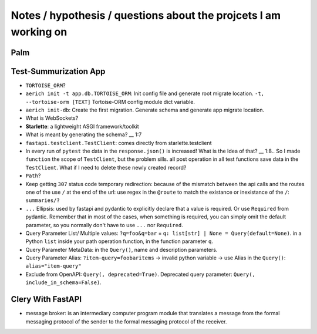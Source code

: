 Notes / hypothesis / questions about the projcets I am working on
==================================================================

Palm
************


Test-Summurization App
**************************
- ``TORTOISE_ORM``?
- ``aerich init -t app.db.TORTOISE_ORM``: Init config file and generate root migrate location. ``-t, --tortoise-orm [TEXT]`` Tortoise-ORM config module dict variable.
- ``aerich init-db``: Create the first migration. Generate schema and generate app migrate location.
- What is WebSockets?
- **Starlette**: a lightweight ASGI framework/toolkit
- What is meant by generating the schema? __ 1:7
- ``fastapi.testclient.TestClient``: comes directly from starlette.testclient
- In every run of ``pytest`` the data in the ``response.json()`` is increased! What is the Idea of that? __ 1:8.. So I made ``function`` the scope of ``TestClient``, but the problem sills. all post operation in all test functions save data in the ``TestClient``. What if I need to delete these newly created record? 
- ``Path``?
- Keep getting ``307`` status code temporary redirection: because of the mismatch between the api calls and the routes one of the use ``/`` at the end of the url: use regex in the ``@route`` to match the existance or inexistance of the ``/``: ``summaries/?``
- ``...`` Ellipsis: used by fastapi and pydantic to explicitly declare that a value is required. Or use ``Required`` from pydantic. Remember that in most of the cases, when something is required, you can simply omit the default parameter, so you normally don't have to use ``...`` nor ``Required``.
- Query Parameter List/ Multiple values: ``?q=foo&q=bar`` = ``q: list[str] | None = Query(default=None)``. in a Python ``list`` inside your path operation function, in the function parameter ``q``.
- Query Parameter MetaData: in the ``Query()``, name and description parameters.
- Query Parameter Alias: ``?item-query=foobaritems`` -> invalid python variable -> use Alias in the ``Query()``: ``alias="item-query"``
- Exclude from OpenAPI: ``Query(, deprecated=True)``. Deprecated query parameter: ``Query(, include_in_schema=False)``. 


Clery With FastAPI
********************
- message broker: is an intermediary computer program module that translates a message from the formal messaging protocol of the sender to the formal messaging protocol of the receiver.